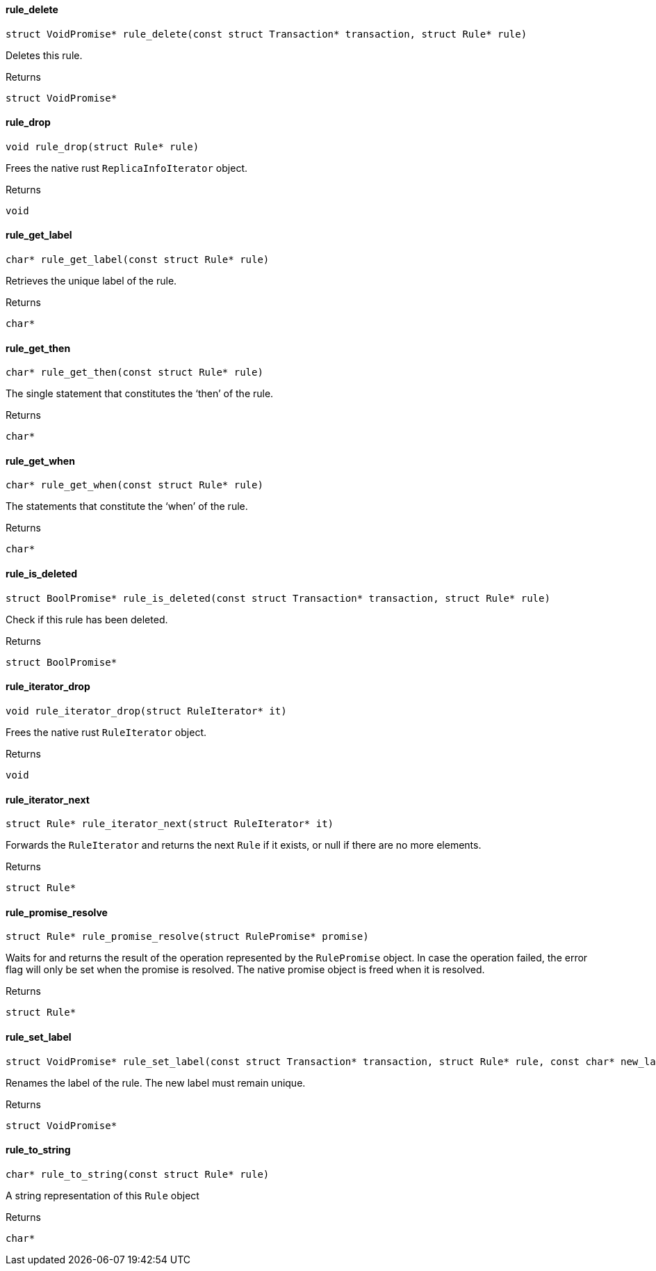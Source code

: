 [#_rule_delete]
==== rule_delete

[source,cpp]
----
struct VoidPromise* rule_delete(const struct Transaction* transaction, struct Rule* rule)
----



Deletes this rule.

[caption=""]
.Returns
`struct VoidPromise*`

[#_rule_drop]
==== rule_drop

[source,cpp]
----
void rule_drop(struct Rule* rule)
----



Frees the native rust ``ReplicaInfoIterator`` object.

[caption=""]
.Returns
`void`

[#_rule_get_label]
==== rule_get_label

[source,cpp]
----
char* rule_get_label(const struct Rule* rule)
----



Retrieves the unique label of the rule.

[caption=""]
.Returns
`char*`

[#_rule_get_then]
==== rule_get_then

[source,cpp]
----
char* rule_get_then(const struct Rule* rule)
----



The single statement that constitutes the ‘then’ of the rule.

[caption=""]
.Returns
`char*`

[#_rule_get_when]
==== rule_get_when

[source,cpp]
----
char* rule_get_when(const struct Rule* rule)
----



The statements that constitute the ‘when’ of the rule.

[caption=""]
.Returns
`char*`

[#_rule_is_deleted]
==== rule_is_deleted

[source,cpp]
----
struct BoolPromise* rule_is_deleted(const struct Transaction* transaction, struct Rule* rule)
----



Check if this rule has been deleted.

[caption=""]
.Returns
`struct BoolPromise*`

[#_rule_iterator_drop]
==== rule_iterator_drop

[source,cpp]
----
void rule_iterator_drop(struct RuleIterator* it)
----



Frees the native rust ``RuleIterator`` object.

[caption=""]
.Returns
`void`

[#_rule_iterator_next]
==== rule_iterator_next

[source,cpp]
----
struct Rule* rule_iterator_next(struct RuleIterator* it)
----



Forwards the ``RuleIterator`` and returns the next ``Rule`` if it exists, or null if there are no more elements.

[caption=""]
.Returns
`struct Rule*`

[#_rule_promise_resolve]
==== rule_promise_resolve

[source,cpp]
----
struct Rule* rule_promise_resolve(struct RulePromise* promise)
----



Waits for and returns the result of the operation represented by the ``RulePromise`` object. In case the operation failed, the error flag will only be set when the promise is resolved. The native promise object is freed when it is resolved.

[caption=""]
.Returns
`struct Rule*`

[#_rule_set_label]
==== rule_set_label

[source,cpp]
----
struct VoidPromise* rule_set_label(const struct Transaction* transaction, struct Rule* rule, const char* new_label)
----



Renames the label of the rule. The new label must remain unique.

[caption=""]
.Returns
`struct VoidPromise*`

[#_rule_to_string]
==== rule_to_string

[source,cpp]
----
char* rule_to_string(const struct Rule* rule)
----



A string representation of this ``Rule`` object

[caption=""]
.Returns
`char*`

